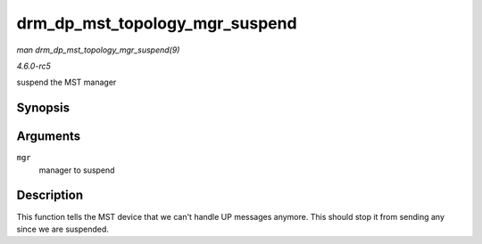 .. -*- coding: utf-8; mode: rst -*-

.. _API-drm-dp-mst-topology-mgr-suspend:

===============================
drm_dp_mst_topology_mgr_suspend
===============================

*man drm_dp_mst_topology_mgr_suspend(9)*

*4.6.0-rc5*

suspend the MST manager


Synopsis
========

.. c:function:: void drm_dp_mst_topology_mgr_suspend( struct drm_dp_mst_topology_mgr * mgr )

Arguments
=========

``mgr``
    manager to suspend


Description
===========

This function tells the MST device that we can't handle UP messages
anymore. This should stop it from sending any since we are suspended.


.. ------------------------------------------------------------------------------
.. This file was automatically converted from DocBook-XML with the dbxml
.. library (https://github.com/return42/sphkerneldoc). The origin XML comes
.. from the linux kernel, refer to:
..
.. * https://github.com/torvalds/linux/tree/master/Documentation/DocBook
.. ------------------------------------------------------------------------------
